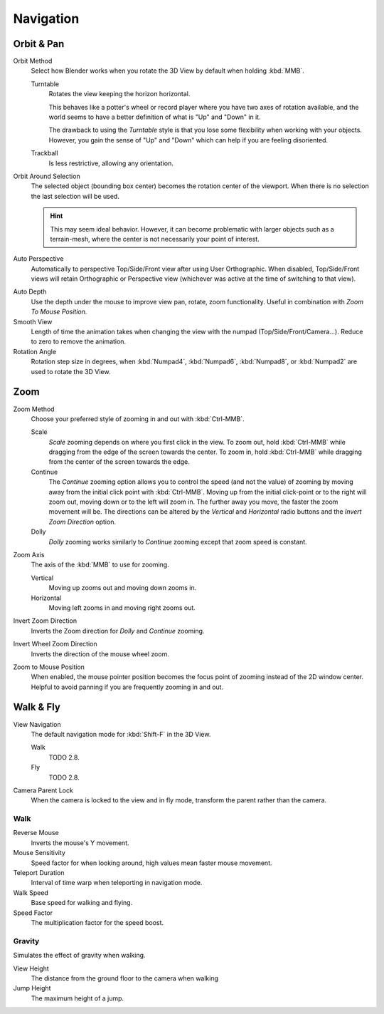 
**********
Navigation
**********

.. _prefs-input-orbit-style:

Orbit & Pan
===========

Orbit Method
   Select how Blender works when you rotate the 3D View by default when holding :kbd:`MMB`.

   Turntable
      Rotates the view keeping the horizon horizontal.

      This behaves like a potter's wheel or record player where you have two axes of rotation available,
      and the world seems to have a better definition of what is "Up" and "Down" in it.

      The drawback to using the *Turntable* style is that you lose some flexibility when working with your objects.
      However, you gain the sense of "Up" and "Down" which can help if you are feeling disoriented.
   Trackball
      Is less restrictive, allowing any orientation.

Orbit Around Selection
   The selected object (bounding box center) becomes the rotation center of the viewport.
   When there is no selection the last selection will be used.

   .. hint::

      This may seem ideal behavior.
      However, it can become problematic with larger objects such as a terrain-mesh,
      where the center is not necessarily your point of interest.

.. _prefs-interface-auto-perspective:

Auto Perspective
   Automatically to perspective Top/Side/Front view after using User Orthographic.
   When disabled, Top/Side/Front views will retain Orthographic or Perspective view
   (whichever was active at the time of switching to that view).

.. _prefs-auto-depth:

Auto Depth
   Use the depth under the mouse to improve view pan, rotate, zoom functionality.
   Useful in combination with *Zoom To Mouse Position*.

Smooth View
   Length of time the animation takes when changing the view with the numpad
   (Top/Side/Front/Camera...). Reduce to zero to remove the animation.
Rotation Angle
   Rotation step size in degrees, when :kbd:`Numpad4`, :kbd:`Numpad6`, :kbd:`Numpad8`,
   or :kbd:`Numpad2` are used to rotate the 3D View.


Zoom
====

Zoom Method
   Choose your preferred style of zooming in and out with :kbd:`Ctrl-MMB`.

   Scale
      *Scale* zooming depends on where you first click in the view.
      To zoom out, hold :kbd:`Ctrl-MMB` while dragging from the edge of the screen towards the center.
      To zoom in, hold :kbd:`Ctrl-MMB` while dragging from the center of the screen towards the edge.
   Continue
      The *Continue* zooming option allows you to control the speed
      (and not the value) of zooming by moving away from the initial click point with :kbd:`Ctrl-MMB`.
      Moving up from the initial click-point or to the right will zoom out,
      moving down or to the left will zoom in. The further away you move,
      the faster the zoom movement will be.
      The directions can be altered by the *Vertical* and *Horizontal* radio buttons and
      the *Invert Zoom Direction* option.
   Dolly
      *Dolly* zooming works similarly to *Continue* zooming except that zoom speed is constant.
Zoom Axis
   The axis of the :kbd:`MMB` to use for zooming.

   Vertical
      Moving up zooms out and moving down zooms in.
   Horizontal
      Moving left zooms in and moving right zooms out.
Invert Zoom Direction
   Inverts the Zoom direction for *Dolly* and *Continue* zooming.
Invert Wheel Zoom Direction
   Inverts the direction of the mouse wheel zoom.

.. _prefs-zoom-mouse-pos:

Zoom to Mouse Position
   When enabled, the mouse pointer position becomes the focus point of zooming instead of the 2D window center.
   Helpful to avoid panning if you are frequently zooming in and out.


Walk & Fly
==========

View Navigation
   The default navigation mode for :kbd:`Shift-F` in the 3D View.

   Walk
      TODO 2.8.
   Fly
      TODO 2.8.

Camera Parent Lock
   When the camera is locked to the view and in fly mode, transform the parent rather than the camera.

Walk
----

Reverse Mouse
   Inverts the mouse's Y movement.
Mouse Sensitivity
   Speed factor for when looking around, high values mean faster mouse movement.
Teleport Duration
   Interval of time warp when teleporting in navigation mode.
Walk Speed
   Base speed for walking and flying.
Speed Factor
   The multiplication factor for the speed boost.

Gravity
-------

Simulates the effect of gravity when walking.

View Height
   The distance from the ground floor to the camera when walking
Jump Height
   The maximum height of a jump.

